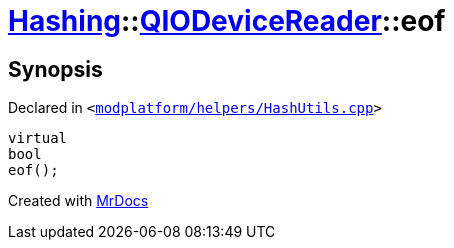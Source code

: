 [#Hashing-QIODeviceReader-eof]
= xref:Hashing.adoc[Hashing]::xref:Hashing/QIODeviceReader.adoc[QIODeviceReader]::eof
:relfileprefix: ../../
:mrdocs:


== Synopsis

Declared in `&lt;https://github.com/PrismLauncher/PrismLauncher/blob/develop/launcher/modplatform/helpers/HashUtils.cpp#L36[modplatform&sol;helpers&sol;HashUtils&period;cpp]&gt;`

[source,cpp,subs="verbatim,replacements,macros,-callouts"]
----
virtual
bool
eof();
----



[.small]#Created with https://www.mrdocs.com[MrDocs]#
